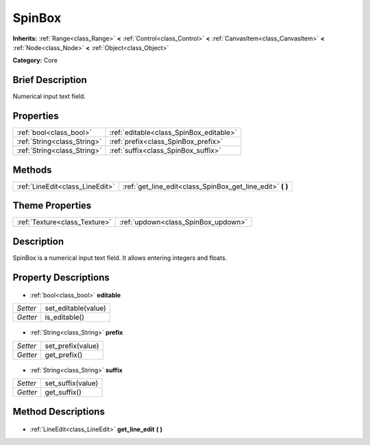 .. Generated automatically by doc/tools/makerst.py in Godot's source tree.
.. DO NOT EDIT THIS FILE, but the SpinBox.xml source instead.
.. The source is found in doc/classes or modules/<name>/doc_classes.

.. _class_SpinBox:

SpinBox
=======

**Inherits:** :ref:`Range<class_Range>` **<** :ref:`Control<class_Control>` **<** :ref:`CanvasItem<class_CanvasItem>` **<** :ref:`Node<class_Node>` **<** :ref:`Object<class_Object>`

**Category:** Core

Brief Description
-----------------

Numerical input text field.

Properties
----------

+-----------------------------+-----------------------------------------+
| :ref:`bool<class_bool>`     | :ref:`editable<class_SpinBox_editable>` |
+-----------------------------+-----------------------------------------+
| :ref:`String<class_String>` | :ref:`prefix<class_SpinBox_prefix>`     |
+-----------------------------+-----------------------------------------+
| :ref:`String<class_String>` | :ref:`suffix<class_SpinBox_suffix>`     |
+-----------------------------+-----------------------------------------+

Methods
-------

+----------------------------------+---------------------------------------------------------------+
| :ref:`LineEdit<class_LineEdit>`  | :ref:`get_line_edit<class_SpinBox_get_line_edit>` **(** **)** |
+----------------------------------+---------------------------------------------------------------+

Theme Properties
----------------

+-------------------------------+-------------------------------------+
| :ref:`Texture<class_Texture>` | :ref:`updown<class_SpinBox_updown>` |
+-------------------------------+-------------------------------------+

Description
-----------

SpinBox is a numerical input text field. It allows entering integers and floats.

Property Descriptions
---------------------

  .. _class_SpinBox_editable:

- :ref:`bool<class_bool>` **editable**

+----------+---------------------+
| *Setter* | set_editable(value) |
+----------+---------------------+
| *Getter* | is_editable()       |
+----------+---------------------+

  .. _class_SpinBox_prefix:

- :ref:`String<class_String>` **prefix**

+----------+-------------------+
| *Setter* | set_prefix(value) |
+----------+-------------------+
| *Getter* | get_prefix()      |
+----------+-------------------+

  .. _class_SpinBox_suffix:

- :ref:`String<class_String>` **suffix**

+----------+-------------------+
| *Setter* | set_suffix(value) |
+----------+-------------------+
| *Getter* | get_suffix()      |
+----------+-------------------+

Method Descriptions
-------------------

  .. _class_SpinBox_get_line_edit:

- :ref:`LineEdit<class_LineEdit>` **get_line_edit** **(** **)**

